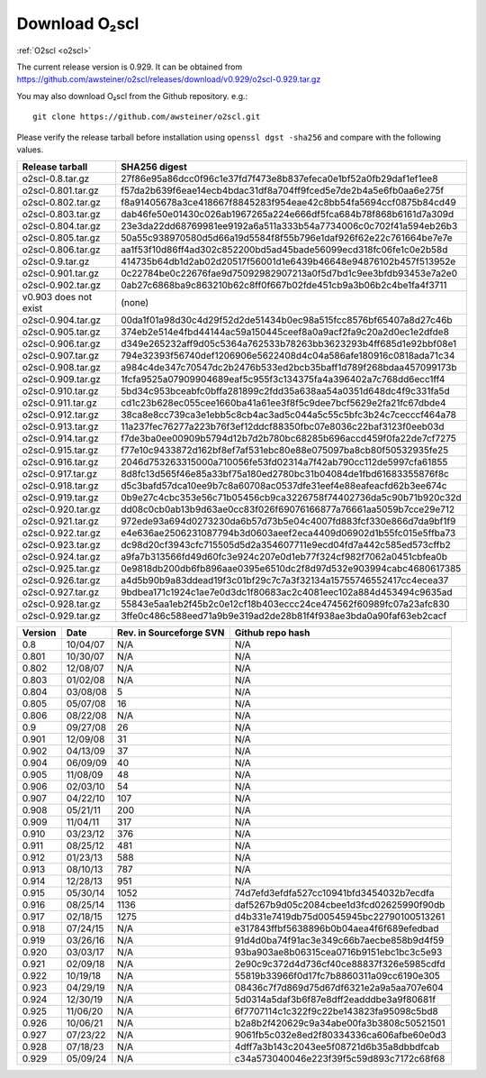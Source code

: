 Download O₂scl
==============

:ref:`O2scl <o2scl>`

The current release version is 0.929. It can be obtained
from
https://github.com/awsteiner/o2scl/releases/download/v0.929/o2scl-0.929.tar.gz

You may also download O₂scl from the Github repository. e.g.::

  git clone https://github.com/awsteiner/o2scl.git

.. To
   obtain the most recent development version (0.930a1), use, 

Please verify the release tarball before installation using ``openssl
dgst -sha256`` and compare with the following values.

.. MD5 sum results: This isn't in the documentation,
   but I keep the list here up-to-date.

   ===================== ================================
   Release tarball       MD5 sum
   ===================== ================================
   o2scl-0.8.tar.gz      ab15fa71b8a7f4329e7dab98eaaa2898
   o2scl-0.801.tar.gz    3bc753c8b55ec78ceeb2a3b85b713d2b
   o2scl-0.802.tar.gz    cc47b07799fe134640c41b66397363c2
   o2scl-0.803.tar.gz    9fe47a9746fa58c719765f6b0f07d571
   o2scl-0.804.tar.gz    0ba9a3cb664a1314887c058dd9ce44cc
   o2scl-0.805.tar.gz    d734e2b4f02ad56af815e7890df3a325
   o2scl-0.806.tar.gz    ec622a4df36cb0ac99502616066798e6
   o2scl-0.9.tar.gz      4acab40f80cac4bd2278edb5bba67a25
   o2scl-0.901.tar.gz    df6b0cb898535429452fb4d29fbea089
   o2scl-0.902.tar.gz    36f2595c5efddb36efc429b5309d4879
   v0.903 does not exist (none)
   o2scl-0.904.tar.gz    60e1a4375a965a51adebeae45668b687
   o2scl-0.905.tar.gz    eb1cce07ae5b5faeb90e635d0c5f3be3
   o2scl-0.906.tar.gz    d1043bb0c5ef9ad02e624b41be518a9f
   o2scl-0.907.tar.gz    f9d75ef52abab0a8ce25cbe8b9f3d5ff
   o2scl-0.908.tar.gz    3ac8de3ce7225b105566f15c5ecb8605
   o2scl-0.909.tar.gz    667d3af00a89f446be1e1b439e3dc33f
   o2scl-0.910.tar.gz    0b6f90b4dd2a46bc3bdbd9de1886d2a0
   o2scl-0.911.tar.gz    f9ced431653313ffea9cbe806d6900e1
   o2scl-0.912.tar.gz    345dbb02482608c876beda083a87b71d
   o2scl-0.913.tar.gz    ce9d3c5b84e4de8a66d1a4f307e1121e
   o2scl-0.914.tar.gz    c5a5847d8c97889e6315af72d054eac8
   o2scl-0.915.tar.gz    44b2410e26d6fe764f20a6b9b5421510
   o2scl-0.916.tar.gz    748a2bb1ebc5169f1d6ba36b6e64b40c
   o2scl-0.917.tar.gz    cedd7c408574c643d7e829a14542e814
   o2scl-0.918.tar.gz    5749e0fe55c6837fcd1f975ecc307bfb  
   o2scl-0.919.tar.gz    3bf931cd743f58a7fdf2e8af8044848b
   o2scl-0.920.tar.gz    9796a74f5e3d8eda13b7d55f5871941b
   o2scl-0.921.tar.gz    bc58909f869cd2931b03cec1d8bb85ea
   o2scl-0.922.tar.gz    12a531f652d299af213a5f1f9bc46866
   o2scl-0.923.tar.gz    7896282e992b9be41797d25bb8ac697d
   o2scl-0.924.tar.gz    1c0175b80a86bcbff8d25294415409f8
   o2scl-0.925.tar.gz    17e1e979297ed3778f5a957aa500bfec
   o2scl-0.926.tar.gz    afe826ac5366810eecb7c7303a2a9f49
   o2scl-0.927.tar.gz    201cec9ccbcf11bf704a824c774e6db2
   o2scl-0.928.tar.gz    16b5c2f2b1d2d3edea571a1108a11ceb
   o2scl-0.929.tar.gz    2d03c121a450f05504c33c2f532dc011
   ===================== ================================

===================== ================================================================
Release tarball       SHA256 digest
===================== ================================================================
o2scl-0.8.tar.gz      27f86e95a86dcc0f96c1e37fd7f473e8b837efeca0e1bf52a0fb29daf1ef1ee8
o2scl-0.801.tar.gz    f57da2b639f6eae14ecb4bdac31df8a704ff9fced5e7de2b4a5e6fb0aa6e275f
o2scl-0.802.tar.gz    f8a91405678a3ce418667f8845283f954eae42c8bb54fa5694ccf0875b84cd49
o2scl-0.803.tar.gz    dab46fe50e01430c026ab1967265a224e666df5fca684b78f868b6161d7a309d
o2scl-0.804.tar.gz    23e3da22dd68769981ee9192a6a511a333b54a7734006c0c702f41a594eb26b3
o2scl-0.805.tar.gz    50a55c938970580d5d66a19d5584f8f55b796e1daf926f62e22c761664be7e7e
o2scl-0.806.tar.gz    aa1f53f10d86ff4ad302c852200bd5ad45bade56099ecd318fc06fe1c0e2b58d
o2scl-0.9.tar.gz      414735b64db1d2ab02d20517f56001d1e6439b46648e94876102b457f513952e
o2scl-0.901.tar.gz    0c22784be0c22676fae9d75092982907213a0f5d7bd1c9ee3bfdb93453e7a2e0
o2scl-0.902.tar.gz    0ab27c6868ba9c863210b62c8ff0f667b02fde451cb9a3b06b2c4be1fa4f3711
v0.903 does not exist (none)
o2scl-0.904.tar.gz    00da1f01a98d30c4d29f52d2de51434b0ec98a515fcc8576bf65407a8d27c46b
o2scl-0.905.tar.gz    374eb2e514e4fbd44144ac59a150445ceef8a0a9acf2fa9c20a2d0ec1e2dfde8
o2scl-0.906.tar.gz    d349e265232aff9d05c5364a762533b78263bb3623293b4ff685d1e92bbf08e1
o2scl-0.907.tar.gz    794e32393f56740def1206906e5622408d4c04a586afe180916c0818ada71c34
o2scl-0.908.tar.gz    a984c4de347c70547dc2b2476b533ed2bcb35baff1d789f268bdaa457099173b
o2scl-0.909.tar.gz    1fcfa9525a07909904689eaf5c955f3c134375fa4a396402a7c768dd6ecc1ff4
o2scl-0.910.tar.gz    5bd34c953bceabfc0bffa281899c2fdd35a638aa54a0351d648dc4f9c331fa5d
o2scl-0.911.tar.gz    cd1c23b628ec055cee1660ba41a61ee3f8f5c9dee7bcf5629e2fa21fc67dbde4
o2scl-0.912.tar.gz    38ca8e8cc739ca3e1ebb5c8cb4ac3ad5c044a5c55c5bfc3b24c7cecccf464a78
o2scl-0.913.tar.gz    11a237fec76277a223b76f3ef12ddcf88350fbc07e8036c22baf3123f0eeb03d
o2scl-0.914.tar.gz    f7de3ba0ee00909b5794d12b7d2b780bc68285b696accd459f0fa22de7cf7275
o2scl-0.915.tar.gz    f77e10c9433872d162bf8ef7af531ebc80e88e075097ba8cb80f50532935fe25
o2scl-0.916.tar.gz    2046d753263315000a710056fe53fd02314a7f42ab790cc112de5997cfa61855
o2scl-0.917.tar.gz    8d8fc13d565f46e85a33bf75a180ed2780bc31b04084de1fbd61683355876f8c
o2scl-0.918.tar.gz    d5c3bafd57dca10ee9b7c8a60708ac0537dfe31eef4e88eafeacfd62b3ee674c
o2scl-0.919.tar.gz    0b9e27c4cbc353e56c71b05456cb9ca3226758f74402736da5c90b71b920c32d
o2scl-0.920.tar.gz    dd08c0cb0ab13b9d63ae0cc83f026f69076166877a76661aa5059b7cce29e712
o2scl-0.921.tar.gz    972ede93a694d0273230da6b57d73b5e04c4007fd883fcf330e866d7da9bf1f9
o2scl-0.922.tar.gz    e4e636ae2506231087794b3d0603aeef2eca4409d06902d1b55fc015e5ffba73
o2scl-0.923.tar.gz    dc98d20cf3943cfc715505d5d2a354607711e9ecd04fd7a442c585ed573cffb2
o2scl-0.924.tar.gz    a9fa7b313566fd49d60fc3e924c207e0d1eb77f324cf982f7062a0451cbfea0b
o2scl-0.925.tar.gz    0e9818db200db6fb896aae0395e6510dc2f8d97d532e903994cabc4680617385
o2scl-0.926.tar.gz    a4d5b90b9a83ddead19f3c01bf29c7c7a3f32134a15755746552417cc4ecea37
o2scl-0.927.tar.gz    9bdbea171c1924c1ae7e0d3dc1f80683ac2c4081eec102a884d453494c9635ad
o2scl-0.928.tar.gz    55843e5aa1eb2f45b2c0e12cf18b403eccc24ce474562f60989fc07a23afc830
o2scl-0.929.tar.gz    3ffe0c486c588eed71a9b9e319ad2de28b81f4f938ae3bda0a90faf63eb2cacf
===================== ================================================================

======== ========== ========================= ==================
Version   Date       Rev. in Sourceforge SVN   Github repo hash                        
======== ========== ========================= ==================
0.8       10/04/07   N/A                       N/A                          
0.801     10/30/07   N/A                       N/A 
0.802     12/08/07   N/A                       N/A                                     
0.803     01/02/08   N/A                       N/A                                     
0.804     03/08/08   5                         N/A                                     
0.805     05/07/08   16                        N/A                                     
0.806     08/22/08   N/A                       N/A                                     
0.9       09/27/08   26                        N/A                                     
0.901     12/09/08   31                        N/A                                     
0.902     04/13/09   37                        N/A                                     
0.904     06/09/09   40                        N/A                                     
0.905     11/08/09   48                        N/A                                     
0.906     02/03/10   54                        N/A                                     
0.907     04/22/10   107                       N/A                                     
0.908     05/21/11   200                       N/A                                     
0.909     11/04/11   317                       N/A                                     
0.910     03/23/12   376                       N/A                                     
0.911     08/25/12   481                       N/A                                     
0.912     01/23/13   588                       N/A                                     
0.913     08/10/13   787                       N/A                                     
0.914     12/28/13   951                       N/A                                      
0.915     05/30/14   1052                      74d7efd3efdfa527cc10941bfd3454032b7ecdfa
0.916     08/25/14   1136                      daf5267b9d05c2084cbee1d3fcd02625990f90db
0.917     02/18/15   1275                      d4b331e7419db75d00545945bc22790100513261
0.918     07/24/15   N/A                       e317843ffbf5638896b0b04aea4f6f689efedbad
0.919     03/26/16   N/A                       91d4d0ba74f91ac3e349c66b7aecbe858b9d4f59
0.920     03/03/17   N/A                       93ba903ae8b06315cea0716b9151ebc1bc3c5e93
0.921     02/09/18   N/A                       2e90c9c372d4d736cf40ce88837f326e5985cdfd
0.922     10/19/18   N/A                       55819b33966f0d17fc7b8860311a09cc6190e305
0.923     04/29/19   N/A                       08436c7f7d869d75d67df6321e2a9a5aa707e604
0.924     12/30/19   N/A                       5d0314a5daf3b6f87e8dff2eadddbe3a9f80681f
0.925     11/06/20   N/A                       6f7707114c1c322f9c22be143823fa95098c5bd8
0.926     10/06/21   N/A                       b2a8b2f420629c9a34abe00fa3b3808c50521501
0.927     07/23/22   N/A                       9061fb5c032e8ed2f80334336ca606afbe60e0d3
0.928     07/18/23   N/A                       4dff7a3b143c2043ee5f08721d6b35a8dbbdfcab
0.929     05/09/24   N/A                       c34a573040046e223f39f5c59d893c7172c68f68
======== ========== ========================= ==================

